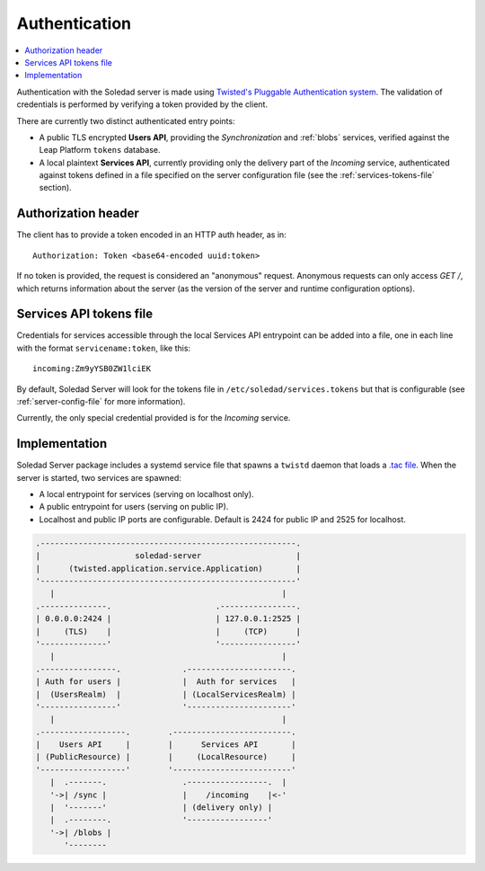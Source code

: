 .. _authentication:

Authentication
==============

.. contents::
   :local:

Authentication with the Soledad server is made using `Twisted's Pluggable
Authentication system
<https://twisted.readthedocs.io/en/latest/core/howto/cred.html>`_. The
validation of credentials is performed by verifying a token provided by the
client.

There are currently two distinct authenticated entry points:

* A public TLS encrypted **Users API**, providing the *Synchronization* and
  :ref:`blobs` services, verified against the Leap Platform
  ``tokens`` database.

* A local plaintext **Services API**, currently providing only the delivery
  part of the *Incoming* service, authenticated against tokens defined in
  a file specified on the server configuration file (see the
  :ref:`services-tokens-file` section).

Authorization header
--------------------

The client has to provide a token encoded in an HTTP auth header, as in::

    Authorization: Token <base64-encoded uuid:token>

If no token is provided, the request is considered an "anonymous" request.
Anonymous requests can only access `GET /`, which returns information about the
server (as the version of the server and runtime configuration options).

.. _services-tokens-file:

Services API tokens file
------------------------

Credentials for services accessible through the local Services API entrypoint
can be added into a file, one in each line with the format
``servicename:token``, like this::

    incoming:Zm9yYSB0ZW1lciEK

By default, Soledad Server will look for the tokens file in
``/etc/soledad/services.tokens`` but that is configurable (see
:ref:`server-config-file` for more information).

Currently, the only special credential provided is for the *Incoming* service.

Implementation
--------------

Soledad Server package includes a systemd service file that spawns a ``twistd``
daemon that loads a `.tac file
<https://twistedmatrix.com/documents/12.2.0/core/howto/application.html#auto5>`_.
When the server is started, two services are spawned:

* A local entrypoint for services (serving on localhost only).
* A public entrypoint for users (serving on public IP).
* Localhost and public IP ports are configurable. Default is 2424 for public IP
  and 2525 for localhost.

.. code-block:: none

    .------------------------------------------------------.
    |                    soledad-server                    |
    |      (twisted.application.service.Application)       |
    '------------------------------------------------------'
       |                                                |
    .--------------.                      .----------------.
    | 0.0.0.0:2424 |                      | 127.0.0.1:2525 |
    |     (TLS)    |                      |     (TCP)      |
    '--------------'                      '----------------'
       |                                                |
    .----------------.             .----------------------.
    | Auth for users |             |  Auth for services   |
    |  (UsersRealm)  |             | (LocalServicesRealm) |
    '----------------'             '----------------------'
       |                                                |
    .------------------.        .-------------------------.
    |    Users API     |        |      Services API       |
    | (PublicResource) |        |     (LocalResource)     |
    '------------------'        '-------------------------'
       |  .-------.                .-----------------.  |
       '->| /sync |                |    /incoming    |<-'
       |  '-------'                | (delivery only) |
       |  .--------.               '-----------------'
       '->| /blobs |
          '--------

